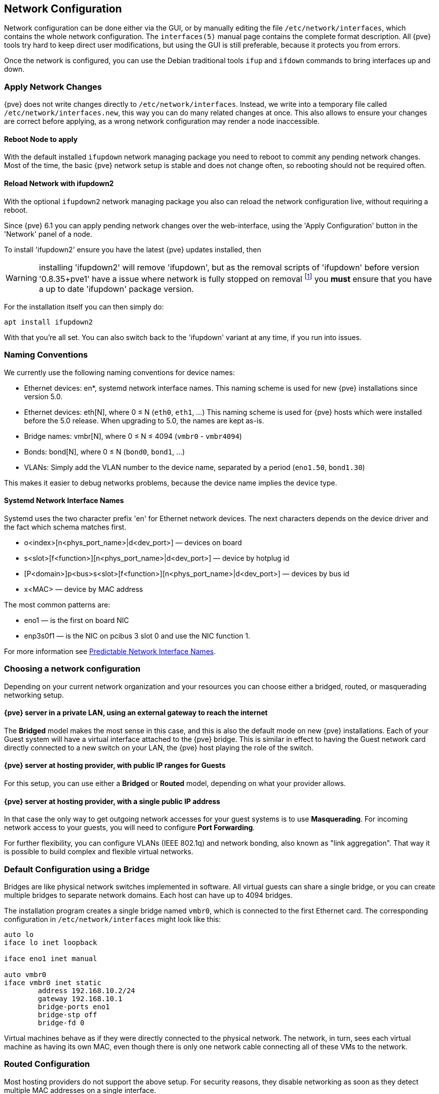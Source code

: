 [[sysadmin_network_configuration]]
Network Configuration
---------------------
ifdef::wiki[]
:pve-toplevel:
endif::wiki[]

Network configuration can be done either via the GUI, or by manually
editing the file `/etc/network/interfaces`, which contains the
whole network configuration. The  `interfaces(5)` manual page contains the
complete format description. All {pve} tools try hard to keep direct
user modifications, but using the GUI is still preferable, because it
protects you from errors.

Once the network is configured, you can use the Debian traditional tools `ifup`
and `ifdown` commands to bring interfaces up and down.

Apply Network Changes
~~~~~~~~~~~~~~~~~~~~~

{pve} does not write changes directly to `/etc/network/interfaces`. Instead, we
write into a temporary file called `/etc/network/interfaces.new`, this way you
can do many related changes at once. This also allows to ensure your changes
are correct before applying, as a wrong network configuration may render a node
inaccessible.

Reboot Node to apply
^^^^^^^^^^^^^^^^^^^^

With the default installed `ifupdown` network managing package you need to
reboot to commit any pending network changes. Most of the time, the basic {pve}
network setup is stable and does not change often, so rebooting should not be
required often.

Reload Network with ifupdown2
^^^^^^^^^^^^^^^^^^^^^^^^^^^^^

With the optional `ifupdown2` network managing package you also can reload the
network configuration live, without requiring a reboot.

Since {pve} 6.1 you can apply pending network changes over the web-interface,
using the 'Apply Configuration' button in the 'Network' panel of a node.

To install 'ifupdown2' ensure you have the latest {pve} updates installed, then

WARNING: installing 'ifupdown2' will remove 'ifupdown', but as the removal
scripts of 'ifupdown' before version '0.8.35+pve1' have a issue where network
is fully stopped on removal footnote:[Introduced with Debian Buster:
https://bugs.debian.org/cgi-bin/bugreport.cgi?bug=945877] you *must* ensure
that you have a up to date 'ifupdown' package version.

For the installation itself you can then simply do:

 apt install ifupdown2

With that you're all set. You can also switch back to the 'ifupdown' variant at
any time, if you run into issues.

Naming Conventions
~~~~~~~~~~~~~~~~~~

We currently use the following naming conventions for device names:

* Ethernet devices: en*, systemd network interface names. This naming scheme is
 used for new {pve} installations since version 5.0.

* Ethernet devices: eth[N], where 0 ≤ N (`eth0`, `eth1`, ...) This naming
scheme is used for {pve} hosts which were installed before the 5.0
release. When upgrading to 5.0, the names are kept as-is.

* Bridge names: vmbr[N], where 0 ≤ N ≤ 4094 (`vmbr0` - `vmbr4094`)

* Bonds: bond[N], where 0 ≤ N (`bond0`, `bond1`, ...)

* VLANs: Simply add the VLAN number to the device name,
  separated by a period (`eno1.50`, `bond1.30`)

This makes it easier to debug networks problems, because the device
name implies the device type.

Systemd Network Interface Names
^^^^^^^^^^^^^^^^^^^^^^^^^^^^^^^

Systemd uses the two character prefix 'en' for Ethernet network
devices. The next characters depends on the device driver and the fact
which schema matches first.

* o<index>[n<phys_port_name>|d<dev_port>] — devices on board

* s<slot>[f<function>][n<phys_port_name>|d<dev_port>] — device by hotplug id

* [P<domain>]p<bus>s<slot>[f<function>][n<phys_port_name>|d<dev_port>] — devices by bus id

* x<MAC> — device by MAC address

The most common patterns are:

* eno1 — is the first on board NIC

* enp3s0f1 — is the NIC on pcibus 3 slot 0 and use the NIC function 1.

For more information see https://www.freedesktop.org/wiki/Software/systemd/PredictableNetworkInterfaceNames/[Predictable Network Interface Names].

Choosing a network configuration
~~~~~~~~~~~~~~~~~~~~~~~~~~~~~~~~

Depending on your current network organization and your resources you can
choose either a bridged, routed, or masquerading networking setup.

{pve} server in a private LAN, using an external gateway to reach the internet
^^^^^^^^^^^^^^^^^^^^^^^^^^^^^^^^^^^^^^^^^^^^^^^^^^^^^^^^^^^^^^^^^^^^^^^^^^^^^^

The *Bridged* model makes the most sense in this case, and this is also
the default mode on new {pve} installations.
Each of your Guest system will have a virtual interface attached to the
{pve} bridge. This is similar in effect to having the Guest network card
directly connected to a new switch on your LAN, the {pve} host playing the role
of the switch.

{pve} server at hosting provider, with public IP ranges for Guests
^^^^^^^^^^^^^^^^^^^^^^^^^^^^^^^^^^^^^^^^^^^^^^^^^^^^^^^^^^^^^^^^^^

For this setup, you can use either a *Bridged* or *Routed* model, depending on
what your provider allows.

{pve} server at hosting provider, with a single public IP address
^^^^^^^^^^^^^^^^^^^^^^^^^^^^^^^^^^^^^^^^^^^^^^^^^^^^^^^^^^^^^^^^^

In that case the only way to get outgoing network accesses for your guest
systems is to use *Masquerading*. For incoming network access to your guests,
you will need to configure *Port Forwarding*.

For further flexibility, you can configure
VLANs (IEEE 802.1q) and network bonding, also known as "link
aggregation". That way it is possible to build complex and flexible
virtual networks.

Default Configuration using a Bridge
~~~~~~~~~~~~~~~~~~~~~~~~~~~~~~~~~~~~

[thumbnail="default-network-setup-bridge.svg"]
Bridges are like physical network switches implemented in software.
All virtual guests can share a single bridge, or you can create multiple
bridges to separate network domains. Each host can have up to 4094 bridges.

The installation program creates a single bridge named `vmbr0`, which
is connected to the first Ethernet card. The corresponding
configuration in `/etc/network/interfaces` might look like this:

----
auto lo
iface lo inet loopback

iface eno1 inet manual

auto vmbr0
iface vmbr0 inet static
        address 192.168.10.2/24
        gateway 192.168.10.1
        bridge-ports eno1
        bridge-stp off
        bridge-fd 0
----

Virtual machines behave as if they were directly connected to the
physical network. The network, in turn, sees each virtual machine as
having its own MAC, even though there is only one network cable
connecting all of these VMs to the network.

Routed Configuration
~~~~~~~~~~~~~~~~~~~~

Most hosting providers do not support the above setup. For security
reasons, they disable networking as soon as they detect multiple MAC
addresses on a single interface.

TIP: Some providers allow you to register additional MACs through their
management interface. This avoids the problem, but can be clumsy to
configure because you need to register a MAC for each of your VMs.

You can avoid the problem by ``routing'' all traffic via a single
interface. This makes sure that all network packets use the same MAC
address.

[thumbnail="default-network-setup-routed.svg"]
A common scenario is that you have a public IP (assume `198.51.100.5`
for this example), and an additional IP block for your VMs
(`203.0.113.16/28`). We recommend the following setup for such
situations:

----
auto lo
iface lo inet loopback

auto eno0
iface eno0 inet static
        address  198.51.100.5/29
        gateway  198.51.100.1
        post-up echo 1 > /proc/sys/net/ipv4/ip_forward
        post-up echo 1 > /proc/sys/net/ipv4/conf/eno1/proxy_arp


auto vmbr0
iface vmbr0 inet static
        address  203.0.113.17/28
        bridge-ports none
        bridge-stp off
        bridge-fd 0
----


Masquerading (NAT) with `iptables`
~~~~~~~~~~~~~~~~~~~~~~~~~~~~~~~~~~

Masquerading allows guests having only a private IP address to access the
network by using the host IP address for outgoing traffic. Each outgoing
packet is rewritten by `iptables` to appear as originating from the host,
and responses are rewritten accordingly to be routed to the original sender.

----
auto lo
iface lo inet loopback

auto eno1
#real IP address
iface eno1 inet static
        address  198.51.100.5/24
        gateway  198.51.100.1

auto vmbr0
#private sub network
iface vmbr0 inet static
        address  10.10.10.1/24
        bridge-ports none
        bridge-stp off
        bridge-fd 0

        post-up   echo 1 > /proc/sys/net/ipv4/ip_forward
        post-up   iptables -t nat -A POSTROUTING -s '10.10.10.0/24' -o eno1 -j MASQUERADE
        post-down iptables -t nat -D POSTROUTING -s '10.10.10.0/24' -o eno1 -j MASQUERADE
----

NOTE: In some masquerade setups with firewall enabled, conntrack zones might be
needed for outgoing connections. Otherwise the firewall could block outgoing
connections since they will prefer the `POSTROUTING` of the VM bridge (and not
`MASQUERADE`).

Adding these lines in the `/etc/network/interfaces` can fix this problem:

----
post-up   iptables -t raw -I PREROUTING -i fwbr+ -j CT --zone 1
post-down iptables -t raw -D PREROUTING -i fwbr+ -j CT --zone 1
----

For more information about this, refer to the following links:

https://commons.wikimedia.org/wiki/File:Netfilter-packet-flow.svg[Netfilter Packet Flow]

https://lwn.net/Articles/370152/[Patch on netdev-list introducing conntrack zones]

https://blog.lobraun.de/2019/05/19/prox/[Blog post with a good explanation by using TRACE in the raw table]



Linux Bond
~~~~~~~~~~

Bonding (also called NIC teaming or Link Aggregation) is a technique
for binding multiple NIC's to a single network device.  It is possible
to achieve different goals, like make the network fault-tolerant,
increase the performance or both together.

High-speed hardware like Fibre Channel and the associated switching
hardware can be quite expensive. By doing link aggregation, two NICs
can appear as one logical interface, resulting in double speed. This
is a native Linux kernel feature that is supported by most
switches. If your nodes have multiple Ethernet ports, you can
distribute your points of failure by running network cables to
different switches and the bonded connection will failover to one
cable or the other in case of network trouble.

Aggregated links can improve live-migration delays and improve the
speed of replication of data between Proxmox VE Cluster nodes.

There are 7 modes for bonding:

* *Round-robin (balance-rr):* Transmit network packets in sequential
order from the first available network interface (NIC) slave through
the last. This mode provides load balancing and fault tolerance.

* *Active-backup (active-backup):* Only one NIC slave in the bond is
active. A different slave becomes active if, and only if, the active
slave fails. The single logical bonded interface's MAC address is
externally visible on only one NIC (port) to avoid distortion in the
network switch. This mode provides fault tolerance.

* *XOR (balance-xor):* Transmit network packets based on [(source MAC
address XOR'd with destination MAC address) modulo NIC slave
count]. This selects the same NIC slave for each destination MAC
address. This mode provides load balancing and fault tolerance.

* *Broadcast (broadcast):* Transmit network packets on all slave
network interfaces. This mode provides fault tolerance.

* *IEEE 802.3ad Dynamic link aggregation (802.3ad)(LACP):* Creates
aggregation groups that share the same speed and duplex
settings. Utilizes all slave network interfaces in the active
aggregator group according to the 802.3ad specification.

* *Adaptive transmit load balancing (balance-tlb):* Linux bonding
driver mode that does not require any special network-switch
support. The outgoing network packet traffic is distributed according
to the current load (computed relative to the speed) on each network
interface slave. Incoming traffic is received by one currently
designated slave network interface. If this receiving slave fails,
another slave takes over the MAC address of the failed receiving
slave.

* *Adaptive load balancing (balance-alb):* Includes balance-tlb plus receive
load balancing (rlb) for IPV4 traffic, and does not require any
special network switch support. The receive load balancing is achieved
by ARP negotiation. The bonding driver intercepts the ARP Replies sent
by the local system on their way out and overwrites the source
hardware address with the unique hardware address of one of the NIC
slaves in the single logical bonded interface such that different
network-peers use different MAC addresses for their network packet
traffic.

If your switch support the LACP (IEEE 802.3ad) protocol then we recommend using
the corresponding bonding mode (802.3ad). Otherwise you should generally use the
active-backup mode. +
// http://lists.linux-ha.org/pipermail/linux-ha/2013-January/046295.html
If you intend to run your cluster network on the bonding interfaces, then you
have to use active-passive mode on the bonding interfaces, other modes are
unsupported.

The following bond configuration can be used as distributed/shared
storage network. The benefit would be that you get more speed and the
network will be fault-tolerant.

.Example: Use bond with fixed IP address
----
auto lo
iface lo inet loopback

iface eno1 inet manual

iface eno2 inet manual

iface eno3 inet manual

auto bond0
iface bond0 inet static
      bond-slaves eno1 eno2
      address  192.168.1.2/24
      bond-miimon 100
      bond-mode 802.3ad
      bond-xmit-hash-policy layer2+3

auto vmbr0
iface vmbr0 inet static
        address  10.10.10.2/24
        gateway  10.10.10.1
        bridge-ports eno3
        bridge-stp off
        bridge-fd 0

----


[thumbnail="default-network-setup-bond.svg"]
Another possibility it to use the bond directly as bridge port.
This can be used to make the guest network fault-tolerant.

.Example: Use a bond as bridge port
----
auto lo
iface lo inet loopback

iface eno1 inet manual

iface eno2 inet manual

auto bond0
iface bond0 inet manual
      bond-slaves eno1 eno2
      bond-miimon 100
      bond-mode 802.3ad
      bond-xmit-hash-policy layer2+3

auto vmbr0
iface vmbr0 inet static
        address  10.10.10.2/24
        gateway  10.10.10.1
        bridge-ports bond0
        bridge-stp off
        bridge-fd 0

----


VLAN 802.1Q
~~~~~~~~~~~

A virtual LAN (VLAN) is a broadcast domain that is partitioned and
isolated in the network at layer two.  So it is possible to have
multiple networks (4096) in a physical network, each independent of
the other ones.

Each VLAN network is identified by a number often called 'tag'.
Network packages are then 'tagged' to identify which virtual network
they belong to.


VLAN for Guest Networks
^^^^^^^^^^^^^^^^^^^^^^^

{pve} supports this setup out of the box. You can specify the VLAN tag
when you create a VM. The VLAN tag is part of the guest network
configuration. The networking layer supports different modes to
implement VLANs, depending on the bridge configuration:

* *VLAN awareness on the Linux bridge:*
In this case, each guest's virtual network card is assigned to a VLAN tag,
which is transparently supported by the Linux bridge.
Trunk mode is also possible, but that makes configuration
in the guest necessary.

* *"traditional" VLAN on the Linux bridge:*
In contrast to the VLAN awareness method, this method is not transparent
and creates a VLAN device with associated bridge for each VLAN.
That is, creating a guest on VLAN 5 for example, would create two
interfaces eno1.5 and vmbr0v5, which would remain until a reboot occurs.

* *Open vSwitch VLAN:*
This mode uses the OVS VLAN feature.

* *Guest configured VLAN:*
VLANs are assigned inside the guest. In this case, the setup is
completely done inside the guest and can not be influenced from the
outside. The benefit is that you can use more than one VLAN on a
single virtual NIC.


VLAN on the Host
^^^^^^^^^^^^^^^^

To allow host communication with an isolated network. It is possible
to apply VLAN tags to any network device (NIC, Bond, Bridge). In
general, you should configure the VLAN on the interface with the least
abstraction layers between itself and the physical NIC.

For example, in a default configuration where you want to place
the host management address on a separate VLAN.


.Example: Use VLAN 5 for the {pve} management IP with traditional Linux bridge
----
auto lo
iface lo inet loopback

iface eno1 inet manual

iface eno1.5 inet manual

auto vmbr0v5
iface vmbr0v5 inet static
        address  10.10.10.2/24
        gateway  10.10.10.1
        bridge-ports eno1.5
        bridge-stp off
        bridge-fd 0

auto vmbr0
iface vmbr0 inet manual
        bridge-ports eno1
        bridge-stp off
        bridge-fd 0

----

.Example: Use VLAN 5 for the {pve} management IP with VLAN aware Linux bridge
----
auto lo
iface lo inet loopback

iface eno1 inet manual


auto vmbr0.5
iface vmbr0.5 inet static
        address  10.10.10.2/24
        gateway  10.10.10.1

auto vmbr0
iface vmbr0 inet manual
        bridge-ports eno1
        bridge-stp off
        bridge-fd 0
        bridge-vlan-aware yes
        bridge-vids 2-4094
----

The next example is the same setup but a bond is used to
make this network fail-safe.

.Example: Use VLAN 5 with bond0 for the {pve} management IP with traditional Linux bridge
----
auto lo
iface lo inet loopback

iface eno1 inet manual

iface eno2 inet manual

auto bond0
iface bond0 inet manual
      bond-slaves eno1 eno2
      bond-miimon 100
      bond-mode 802.3ad
      bond-xmit-hash-policy layer2+3

iface bond0.5 inet manual

auto vmbr0v5
iface vmbr0v5 inet static
        address  10.10.10.2/24
        gateway  10.10.10.1
        bridge-ports bond0.5
        bridge-stp off
        bridge-fd 0

auto vmbr0
iface vmbr0 inet manual
        bridge-ports bond0
        bridge-stp off
        bridge-fd 0

----

Disabling IPv6 on the Node
~~~~~~~~~~~~~~~~~~~~~~~~~~

{pve} works correctly in all environments, irrespective of whether IPv6 is
deployed or not. We recommend leaving all settings at the provided defaults.

Should you still need to disable support for IPv6 on your node, do so by
creating an appropriate `sysctl.conf (5)` snippet file and setting the proper
https://www.kernel.org/doc/Documentation/networking/ip-sysctl.txt[sysctls],
for example adding `/etc/sysctl.d/disable-ipv6.conf` with content:

----
net.ipv6.conf.all.disable_ipv6 = 1
net.ipv6.conf.default.disable_ipv6 = 1
----

This method is preferred to disabling the loading of the IPv6 module on the
https://www.kernel.org/doc/Documentation/networking/ipv6.rst[kernel commandline].

////
TODO: explain IPv6 support?
TODO: explain OVS
////
